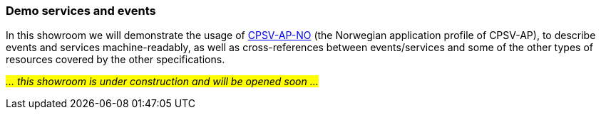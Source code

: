 === Demo services and events [[demo-services-and-events]]

In this showroom we will demonstrate the usage of https://informasjonsforvaltning.github.io/cpsv-ap-no/[CPSV-AP-NO, window="_blank", role="ext-link"] (the Norwegian application profile of CPSV-AP), to describe events and services machine-readably, as well as cross-references between events/services and some of the other types of resources covered by the other specifications. 

_#... this showroom is under construction and will be opened soon ...#_ 
